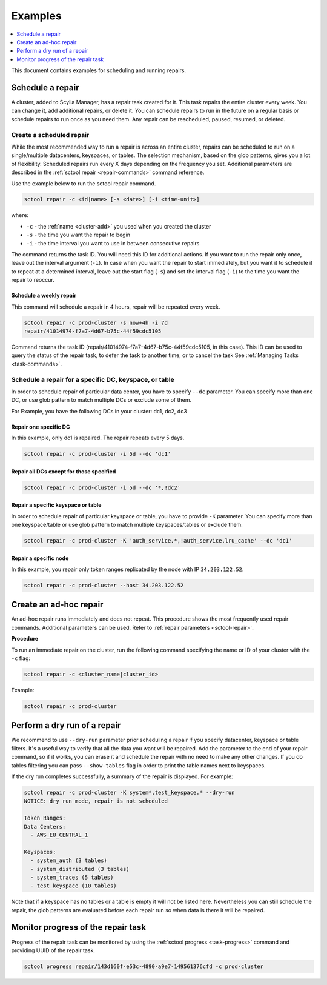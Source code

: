 =========
Examples
=========

.. contents::
   :depth: 1
   :local:

This document contains examples for scheduling and running repairs.

.. _schedule-a-repair:

Schedule a repair
=================

A cluster, added to Scylla Manager, has a repair task created for it.
This task repairs the entire cluster every week.
You can change it, add additional repairs, or delete it.
You can schedule repairs to run in the future on a regular basis or schedule repairs to run once as you need them.
Any repair can be rescheduled, paused, resumed, or deleted.

Create a scheduled repair
-------------------------

While the most recommended way to run a repair is across an entire cluster, repairs can be scheduled to run on a single/multiple datacenters, keyspaces, or tables.
The selection mechanism, based on the glob patterns, gives you a lot of flexibility.
Scheduled repairs run every X days depending on the frequency you set.
Additional parameters are described in the :ref:`sctool repair <repair-commands>` command reference.

Use the example below to run the sctool repair command.

.. code-block:: none

   sctool repair -c <id|name> [-s <date>] [-i <time-unit>]

where:

* ``-c`` - the :ref:`name <cluster-add>` you used when you created the cluster
* ``-s`` - the time you want the repair to begin
* ``-i`` - the time interval you want to use in between consecutive repairs

The command returns the task ID. You will need this ID for additional actions.
If you want to run the repair only once, leave out the interval argument (``-i``).
In case when you want the repair to start immediately, but you want it to schedule it to repeat at a determined interval, leave out the start flag (``-s``) and set the interval flag (``-i``) to the time you want the repair to reoccur.

Schedule a weekly repair
........................

This command will schedule a repair in 4 hours, repair will be repeated every week.

.. code-block:: none

   sctool repair -c prod-cluster -s now+4h -i 7d
   repair/41014974-f7a7-4d67-b75c-44f59cdc5105

Command returns the task ID (repair/41014974-f7a7-4d67-b75c-44f59cdc5105, in this case).
This ID can be used to query the status of the repair task, to defer the task to another time, or to cancel the task See :ref:`Managing Tasks <task-commands>`.

Schedule a repair for a specific DC, keyspace, or table
--------------------------------------------------------
In order to schedule repair of particular data center, you have to specify ``--dc`` parameter.
You can specify more than one DC, or use glob pattern to match multiple DCs or exclude some of them.

For Example, you have the following DCs in your cluster: dc1, dc2, dc3

Repair one specific DC
......................

In this example, only dc1 is repaired. The repair repeats every 5 days.

.. code-block:: none

   sctool repair -c prod-cluster -i 5d --dc 'dc1'

Repair all DCs except for those specified
.........................................

.. code-block:: none

   sctool repair -c prod-cluster -i 5d --dc '*,!dc2'

Repair a specific keyspace or table
...................................

In order to schedule repair of particular keyspace or table, you have to provide ``-K`` parameter.
You can specify more than one keyspace/table or use glob pattern to match multiple keyspaces/tables or exclude them.

.. code-block:: none

   sctool repair -c prod-cluster -K 'auth_service.*,!auth_service.lru_cache' --dc 'dc1'

Repair a specific node
......................

In this example, you repair only token ranges replicated by the node with IP ``34.203.122.52``.

.. code-block:: none

   sctool repair -c prod-cluster --host 34.203.122.52


Create an ad-hoc repair
=======================

An ad-hoc repair runs immediately and does not repeat.
This procedure shows the most frequently used repair commands.
Additional parameters can be used. Refer to :ref:`repair parameters <sctool-repair>`.

**Procedure**

To run an immediate repair on the cluster, run the following command specifying the name or ID of your cluster with the ``-c`` flag:

.. code-block:: none

   sctool repair -c <cluster_name|cluster_id>

Example:

.. code-block:: none

   sctool repair -c prod-cluster

Perform a dry run of a repair
=============================

We recommend to use ``--dry-run`` parameter prior scheduling a repair if you specify datacenter, keyspace or table filters.
It's a useful way to verify that all the data you want will be repaired.
Add the parameter to the end of your repair command, so if it works, you can erase it and schedule the repair with no need to make any other changes.
If you do tables filtering you can pass ``--show-tables`` flag in order to print the table names next to keyspaces.

If the dry run completes successfully, a summary of the repair is displayed. For example:

.. code-block:: none

   sctool repair -c prod-cluster -K system*,test_keyspace.* --dry-run
   NOTICE: dry run mode, repair is not scheduled

   Token Ranges:
   Data Centers:
     - AWS_EU_CENTRAL_1

   Keyspaces:
     - system_auth (3 tables)
     - system_distributed (3 tables)
     - system_traces (5 tables)
     - test_keyspace (10 tables)

Note that if a keyspace has no tables or a table is empty it will not be listed here.
Nevertheless you can still schedule the repair, the glob patterns are evaluated before each repair run so when data is there it will be repaired.

Monitor progress of the repair task
===================================

Progress of the repair task can be monitored by using the :ref:`sctool progress <task-progress>` command and providing UUID of the repair task.

.. code-block:: none

   sctool progress repair/143d160f-e53c-4890-a9e7-149561376cfd -c prod-cluster
